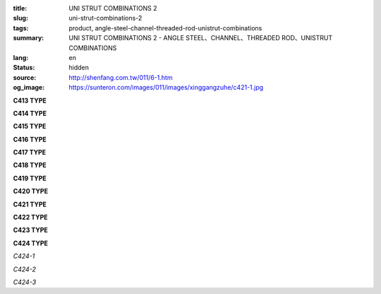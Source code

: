 :title: UNI STRUT COMBINATIONS 2
:slug: uni-strut-combinations-2
:tags: product, angle-steel-channel-threaded-rod-unistrut-combinations
:summary: UNI STRUT COMBINATIONS 2 - ANGLE STEEL、CHANNEL、THREADED ROD、UNISTRUT COMBINATIONS
:lang: en
:status: hidden
:source: http://shenfang.com.tw/011/6-1.htm
:og_image: https://sunteron.com/images/011/images/xinggangzuhe/c421-1.jpg

.. raw:: html

  <div class="container-fluid">
    <div class="row">
      <div class="col-md-4">

**C413 TYPE**

.. image:: {filename}/images/011/images/xinggangzuhe/c413-1.jpg
   :name: http://shenfang.com.tw/011/images/型鋼組合/C413-1.jpg
   :alt: product
   :class: img-fluid

.. image:: {filename}/images/011/images/xinggangzuhe/c413.jpg
   :name: http://shenfang.com.tw/011/images/型鋼組合/C413.jpg
   :alt: product
   :class: img-fluid

.. raw:: html

      </div>
      <div class="col-md-4">

**C414 TYPE**

.. image:: {filename}/images/011/images/xinggangzuhe/c414-1.jpg
   :name: http://shenfang.com.tw/011/images/型鋼組合/C414-1.jpg
   :alt: product
   :class: img-fluid

.. image:: {filename}/images/011/images/xinggangzuhe/c414.jpg
   :name: http://shenfang.com.tw/011/images/型鋼組合/C414.jpg
   :alt: product
   :class: img-fluid

.. raw:: html

      </div>
      <div class="col-md-4">

**C415 TYPE**

.. image:: {filename}/images/011/images/xinggangzuhe/c415-1.jpg
   :name: http://shenfang.com.tw/011/images/型鋼組合/C415-1.jpg
   :alt: product
   :class: img-fluid

.. image:: {filename}/images/011/images/xinggangzuhe/c415.jpg
   :name: http://shenfang.com.tw/011/images/型鋼組合/C415.jpg
   :alt: product
   :class: img-fluid

.. raw:: html

      </div>
    </div>
  </div>

.. raw:: html

  <div class="container-fluid">
    <div class="row">
      <div class="col-md-4">

**C416 TYPE**

.. image:: {filename}/images/011/images/xinggangzuhe/c416-1.jpg
   :name: http://shenfang.com.tw/011/images/型鋼組合/C416-1.jpg
   :alt: product
   :class: img-fluid

.. image:: {filename}/images/011/images/xinggangzuhe/c416.jpg
   :name: http://shenfang.com.tw/011/images/型鋼組合/C416.jpg
   :alt: product
   :class: img-fluid

.. raw:: html

      </div>
      <div class="col-md-4">

**C417 TYPE**

.. image:: {filename}/images/011/images/xinggangzuhe/c417-1.jpg
   :name: http://shenfang.com.tw/011/images/型鋼組合/C417-1.jpg
   :alt: product
   :class: img-fluid

.. image:: {filename}/images/011/images/xinggangzuhe/c417.jpg
   :name: http://shenfang.com.tw/011/images/型鋼組合/C417.jpg
   :alt: product
   :class: img-fluid

.. raw:: html

      </div>
      <div class="col-md-4">

**C418 TYPE**

.. image:: {filename}/images/011/images/xinggangzuhe/c418-1.jpg
   :name: http://shenfang.com.tw/011/images/型鋼組合/C418-1.jpg
   :alt: product
   :class: img-fluid

.. image:: {filename}/images/011/images/xinggangzuhe/c418.jpg
   :name: http://shenfang.com.tw/011/images/型鋼組合/C418.jpg
   :alt: product
   :class: img-fluid

.. raw:: html

      </div>
    </div>
  </div>

.. raw:: html

  <div class="container-fluid">
    <div class="row">
      <div class="col-md-4">

**C419 TYPE**

.. image:: {filename}/images/011/images/xinggangzuhe/c419-1.jpg
   :name: http://shenfang.com.tw/011/images/型鋼組合/C419-1.jpg
   :alt: product
   :class: img-fluid

.. image:: {filename}/images/011/images/xinggangzuhe/c419.jpg
   :name: http://shenfang.com.tw/011/images/型鋼組合/C419.jpg
   :alt: product
   :class: img-fluid

.. raw:: html

      </div>
      <div class="col-md-4">

**C420 TYPE**

.. image:: {filename}/images/011/images/xinggangzuhe/c420-1.jpg
   :name: http://shenfang.com.tw/011/images/型鋼組合/C420-1.jpg
   :alt: product
   :class: img-fluid

.. image:: {filename}/images/011/images/xinggangzuhe/c420.jpg
   :name: http://shenfang.com.tw/011/images/型鋼組合/C420.jpg
   :alt: product
   :class: img-fluid

.. raw:: html

      </div>
      <div class="col-md-4">

**C421 TYPE**

.. image:: {filename}/images/011/images/xinggangzuhe/c421-1.jpg
   :name: http://shenfang.com.tw/011/images/型鋼組合/C421-1.jpg
   :alt: product
   :class: img-fluid

.. image:: {filename}/images/011/images/xinggangzuhe/c421.jpg
   :name: http://shenfang.com.tw/011/images/型鋼組合/C421.jpg
   :alt: product
   :class: img-fluid

.. raw:: html

      </div>
    </div>
  </div>

.. raw:: html

  <div class="container-fluid">
    <div class="row">
      <div class="col-md-4">

**C422 TYPE**

.. image:: {filename}/images/011/images/xinggangzuhe/c422-1.jpg
   :name: http://shenfang.com.tw/011/images/型鋼組合/C422-1.jpg
   :alt: product
   :class: img-fluid

.. image:: {filename}/images/011/images/xinggangzuhe/c422.jpg
   :name: http://shenfang.com.tw/011/images/型鋼組合/C422.jpg
   :alt: product
   :class: img-fluid

.. raw:: html

      </div>
      <div class="col-md-4">

**C423 TYPE**

.. image:: {filename}/images/011/images/xinggangzuhe/c423-1.jpg
   :name: http://shenfang.com.tw/011/images/型鋼組合/C423-1.jpg
   :alt: product
   :class: img-fluid

.. image:: {filename}/images/011/images/xinggangzuhe/c423.jpg
   :name: http://shenfang.com.tw/011/images/型鋼組合/C423.jpg
   :alt: product
   :class: img-fluid

.. raw:: html

      </div>
      <div class="col-md-4">

**C424 TYPE**

.. image:: {filename}/images/011/images/xinggangzuhe/sujiaohutao.jpg
   :name: http://shenfang.com.tw/011/images/型鋼組合/塑膠護套.jpg
   :alt: product
   :class: img-fluid

*C424-1*

.. image:: {filename}/images/011/images/xinggangzuhe/xiangjiaoneitao.jpg
   :name: http://shenfang.com.tw/011/images/型鋼組合/橡膠內套.JPG
   :alt: product
   :class: img-fluid

*C424-2*

.. image:: {filename}/images/011/images/xinggangzuhe/xiangjiaohutao.jpg
   :name: http://shenfang.com.tw/011/images/型鋼組合/橡膠護套.jpg
   :alt: product
   :class: img-fluid

*C424-3*

.. raw:: html

      </div>
    </div>
  </div>

